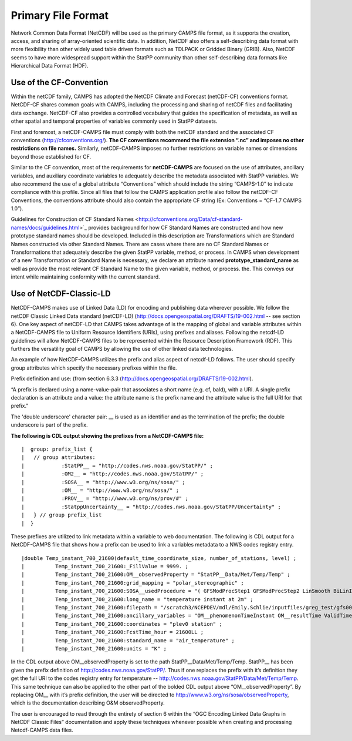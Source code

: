 *******************
Primary File Format
*******************

Network Common Data Format (NetCDF) will be used as the primary CAMPS file
format, as it supports the creation, access, and sharing of array-oriented
scientific data.  In addition, NetCDF also offers a self-describing data format
with more flexibility than other widely used table driven formats such as
TDLPACK or Gridded Binary (GRIB).   Also, NetCDF seems to have more widespread
support within the StatPP community than other self-describing data formats
like Hierarchical Data Format (HDF).

Use of the CF-Convention
========================

Within the netCDF family, CAMPS has adopted the NetCDF Climate and Forecast
(netCDF-CF) conventions format.  NetCDF-CF shares common goals with CAMPS,
including the processing and sharing of netCDF files and facilitating data
exchange.  NetCDF-CF also provides a controlled vocabulary that guides the
specification of metadata, as well as other spatial and temporal properties of
variables commonly used in StatPP datasets.

First and foremost, a netCDF-CAMPS file must comply with both the netCDF
standard and the associated CF conventions (http://cfconventions.org/).
**The CF conventions recommend the file extension “.nc” and imposes no other
restrictions on file names.** Similarly, netCDF-CAMPS imposes no further
restrictions on variable names or dimensions beyond those established for CF.

Similar to the CF convention, most of the requirements for **netCDF-CAMPS** are
focused on the use of attributes, ancillary variables, and auxiliary coordinate
variables to adequately describe the metadata associated with StatPP variables.
We also recommend the use of a global attribute “Conventions” which should
include the string “CAMPS-1.0” to indicate compliance with this profile. Since
all files that follow the CAMPS application profile also follow the netCDF-CF
Conventions, the conventions attribute should also contain the appropriate CF
string (Ex: Conventions = “CF-1.7 CAMPS 1.0”).

Guidelines for Construction of CF Standard Names <http://cfconventions.org/Data/cf-standard-names/docs/guidelines.html>`_
provides background for how CF Standard Names are constructed and how new prototype
standard names should be developed.  Included in this description are
Transformations which are Standard Names constructed via other Standard Names.
There are cases where there are no CF Standard Names or Transformations that
adequately describe the given StatPP variable, method, or process. In CAMPS when
development of a new Transformation or Standard Name is necessary, we declare an
attribute named **prototype_standard_name** as well as provide the most relevant
CF Standard Name to the given variable, method, or process. the. This conveys our
intent while maintaining conformity with the current standard.

Use of NetCDF-Classic-LD
========================

NetCDF-CAMPS makes use of Linked Data (LD) for encoding and publishing data
wherever possible.  We follow the netCDF Classic Linked Data standard (netCDF-LD)
(http://docs.opengeospatial.org/DRAFTS/19-002.html -- see section 6).
One key aspect of netCDF-LD that CAMPS takes advantage of is the mapping of
global and variable attributes within a NetCDF-CAMPS file to Uniform Resource
Identifiers (URIs), using prefixes and aliases.  Following the netcdf-LD
guidelines will allow NetCDF-CAMPS files to be represented within the Resource
Description Framework (RDF).  This furthers the versatility goal of CAMPS by
allowing the use of other linked data technologies.

An example of how NetCDF-CAMPS utilizes the prefix and alias aspect of netcdf-LD
follows.  The user should specify group attributes which specify the necessary
prefixes within the file.

Prefix definition and use: (from section 6.3.3
(http://docs.opengeospatial.org/DRAFTS/19-002.html).

“A prefix is declared using a name-value-pair that associates a short name
(e.g. cf, bald), with a URI. A single prefix declaration is an attribute and a
value: the attribute name is the prefix name and the attribute value is the full
URI for that prefix."

The 'double underscore' character pair: __ is used as an identifier and as the
termination of the prefix; the double underscore is part of the prefix.

**The following is CDL output showing the prefixes from a NetCDF-CAMPS file:**

::

|  group: prefix_list {
|   // group attributes:
|            :StatPP__ = "http://codes.nws.noaa.gov/StatPP/" ;
|            :OM2__ = "http://codes.nws.noaa.gov/StatPP/" ;
|            :SOSA__ = "http://www.w3.org/ns/sosa/" ;
|            :OM__ = "http://www.w3.org/ns/sosa/" ;
|            :PROV__ = "http://www.w3.org/ns/prov/#" ;
|            :StatppUncertainty__ = "http://codes.nws.noaa.gov/StatPP/Uncertainty" ;
|   } // group prefix_list
|  }

These prefixes are utilized to link metadata within a variable to web
documentation. The following is CDL output for a NetCDF-CAMPS file that shows
how a prefix can be used to link a variables metadata to a NWS codes registry entry.

::

|double Temp_instant_700_21600(default_time_coordinate_size, number_of_stations, level) ;
|          Temp_instant_700_21600:_FillValue = 9999. ;
|          Temp_instant_700_21600:OM__observedProperty = "StatPP__Data/Met/Temp/Temp" ;
|          Temp_instant_700_21600:grid_mapping = "polar_stereographic" ;
|          Temp_instant_700_21600:SOSA__usedProcedure = "( GFSModProcStep1 GFSModProcStep2 LinSmooth BiLinInterp )" ;
|          Temp_instant_700_21600:long_name = "temperature instant at 2m" ;
|          Temp_instant_700_21600:filepath = "/scratch3/NCEPDEV/mdl/Emily.Schlie/inputfiles/greg_test/gfs0020160700.nc" ;
|          Temp_instant_700_21600:ancillary_variables = "OM__phenomenonTimeInstant OM__resultTime ValidTime FcstRefTime LeadTime GFSModProcStep1 GFSModProcStep2 LinSmooth BiLinInterp " ;
|          Temp_instant_700_21600:coordinates = "plev0 station" ;
|          Temp_instant_700_21600:FcstTime_hour = 21600LL ;
|          Temp_instant_700_21600:standard_name = "air_temperature" ;
|          Temp_instant_700_21600:units = "K" ;

In the CDL output above OM__observedProperty is set to the path
StatPP__Data/Met/Temp/Temp.  StatPP__ has been given the prefix definition of
http://codes.nws.noaa.gov/StatPP/.  Thus if one replaces the prefix with it’s
definition they get the full URI to the codes registry entry for temperature --
http://codes.nws.noaa.gov/StatPP/Data/Met/Temp/Temp.  This same technique can
also be applied to the other part of the bolded CDL output above
“OM__observedProperty”.  By replacing OM__ with it’s prefix definition, the user
will be directed to http://www.w3.org/ns/sosa/observedProperty, which is the
documentation describing O&M observedProperty.

The user is encouraged to read through the entirety of section 6 within the
“OGC Encoding Linked Data Graphs in NetCDF Classic Files” documentation and
apply these techniques whenever possible when creating and processing
Netcdf-CAMPS data files.
